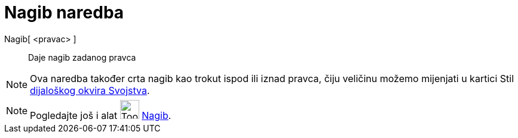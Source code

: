 = Nagib naredba
:page-en: commands/Slope
ifdef::env-github[:imagesdir: /hr/modules/ROOT/assets/images]

Nagib[ <pravac> ]::
  Daje nagib zadanog pravca

[NOTE]
====

Ova naredba također crta nagib kao trokut ispod ili iznad pravca, čiju veličinu možemo mijenjati u kartici Stil
xref:/Dijaloški_okvir_Svojstva.adoc[dijaloškog okvira Svojstva].

====

[NOTE]
====

Pogledajte još i alat image:Tool_Slope.gif[Tool Slope.gif,width=32,height=32] xref:/tools/Nagib.adoc[Nagib].

====
